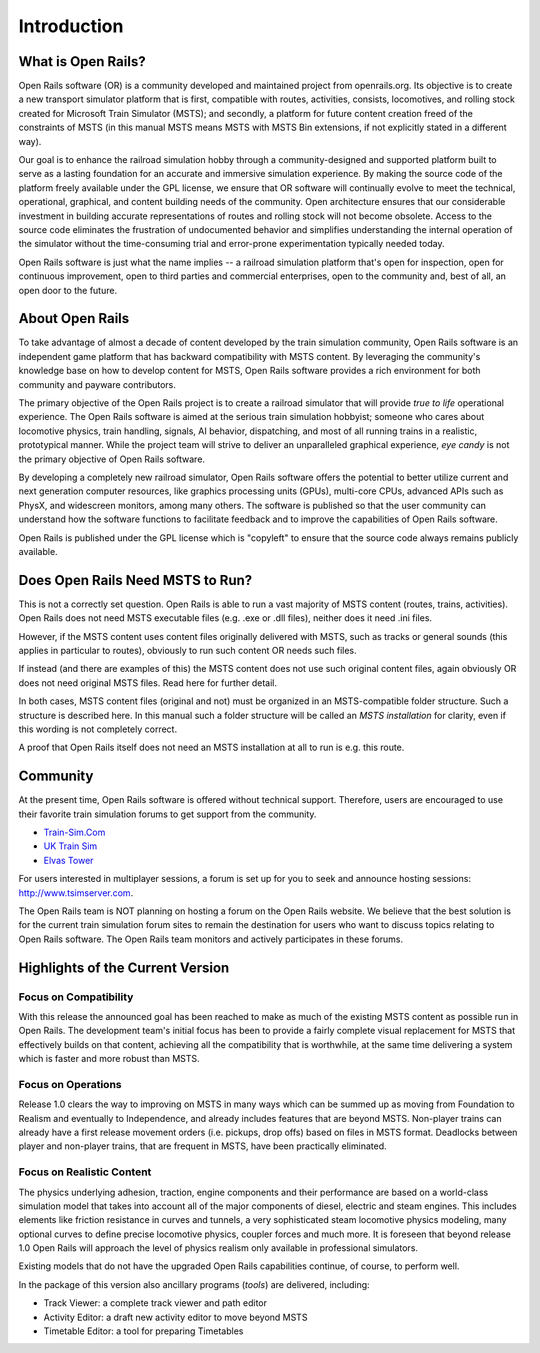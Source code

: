 .. _intro:

************
Introduction
************

What is Open Rails?
===================

Open Rails software (OR) is a community developed and maintained project
from openrails.org. Its objective is to create a new transport simulator
platform that is first, compatible with routes, activities, consists,
locomotives, and rolling stock created for Microsoft Train Simulator (MSTS);
and secondly, a platform for future content creation freed of the constraints
of MSTS (in this manual MSTS means MSTS with MSTS Bin extensions, if not
explicitly stated in a different way).

Our goal is to enhance the railroad simulation hobby through a
community-designed and supported platform built to serve as a lasting
foundation for an accurate and immersive simulation experience. By making
the source code of the platform freely available under the GPL license,
we ensure that OR software will continually evolve to meet the technical,
operational, graphical, and content building needs of the community. Open
architecture ensures that our considerable investment in building accurate
representations of routes and rolling stock will not become obsolete. Access
to the source code eliminates the frustration of undocumented behavior and
simplifies understanding the internal operation of the simulator without the
time-consuming trial and error-prone experimentation typically needed today.

Open Rails software is just what the name implies -- a railroad simulation
platform that's open for inspection, open for continuous improvement, open
to third parties and commercial enterprises, open to the community and, best 
of all, an open door to the future.

About Open Rails
================

To take advantage of almost a decade of content developed by the train 
simulation community, Open Rails software is an independent game 
platform that has backward compatibility with MSTS content.  By 
leveraging the community's knowledge base on how to develop content for 
MSTS, Open Rails software provides a rich environment for both community 
and payware contributors.

The primary objective of the Open Rails project is to create a railroad 
simulator that will provide *true to life* operational experience. The 
Open Rails software is aimed at the serious train simulation hobbyist; 
someone who cares about locomotive physics, train handling, signals, AI 
behavior, dispatching, and most of all running trains in a realistic, 
prototypical manner. While the project team will strive to deliver an 
unparalleled graphical experience, *eye candy* is not the primary 
objective of Open Rails software.

By developing a completely new railroad simulator, Open Rails software 
offers the potential to better utilize current and next generation 
computer resources, like graphics processing units (GPUs), multi-core 
CPUs, advanced APIs such as PhysX, and widescreen monitors, among many 
others. The software is published so that the user community can 
understand how the software functions to facilitate feedback and to 
improve the capabilities of Open Rails software.

Open Rails is published under the GPL license which is "copyleft"  to ensure 
that the source code always remains publicly available.

Does Open Rails Need MSTS to Run?
=================================

This is not a correctly set question. Open Rails is able to run a vast 
majority of MSTS content (routes, trains, activities). Open Rails does 
not need MSTS executable files (e.g. .exe or .dll files), neither does 
it need .ini files.

However, if the MSTS content uses content files originally delivered with 
MSTS, such as tracks or general sounds (this applies in particular to 
routes), obviously to run such content OR needs such files.

If instead (and there are examples of this) the MSTS content does not use 
such original content files, again obviously OR does not need original 
MSTS files. Read here for further detail.

In both cases, MSTS content files (original and not) must be organized in an 
MSTS-compatible folder structure. Such a structure is described here. In 
this manual such a folder structure will be called an *MSTS 
installation* for clarity, even if this wording is not completely 
correct. 

A proof that Open Rails itself does not need an MSTS installation at all to 
run is e.g. this route.

Community
=========

At the present time, Open Rails software is offered without technical 
support. Therefore, users are encouraged to use their favorite train 
simulation forums to get support from the community.

- `Train-Sim.Com <http://forums.flightsim.com/vbts/>`_
- `UK Train Sim <http://forums.uktrainsim.com/index.php>`_
- `Elvas Tower <http://www.elvastower.com/forums/index.php?/index>`_

For users interested in multiplayer sessions, a forum is set up for you to 
seek and announce hosting sessions: http://www.tsimserver.com.

The Open Rails team is NOT planning on hosting a forum on the Open Rails 
website. We believe that the best solution is for the current train 
simulation forum sites to remain the destination for users who want to 
discuss topics relating to Open Rails software. The Open Rails team 
monitors and actively participates in these forums.

Highlights of the Current Version
=================================

Focus on Compatibility
----------------------

With this release the announced goal has been reached to make as much of the 
existing MSTS content as possible run in Open Rails. The development 
team's initial focus has been to provide a fairly complete visual 
replacement for MSTS that effectively builds on that content, achieving 
all the compatibility that is worthwhile, at the same time delivering a 
system which is faster and more robust than MSTS.

Focus on Operations
-------------------

Release 1.0 clears the way to improving on MSTS in many ways which can be 
summed up as moving from Foundation to Realism and eventually to 
Independence, and already includes features that are beyond MSTS. 
Non-player trains can already have a first release movement orders (i.e. 
pickups, drop offs) based on files in MSTS format. Deadlocks between 
player and non-player trains, that are frequent in MSTS, have been 
practically eliminated.

Focus on Realistic Content
--------------------------

The physics underlying adhesion, traction, engine components and their 
performance are based on a world-class simulation model that takes into 
account all of the major components of diesel, electric and steam 
engines. This includes elements like friction resistance in curves and 
tunnels, a very sophisticated steam locomotive physics modeling, many 
optional curves to define precise locomotive physics, coupler forces and 
much more. It is foreseen that beyond release 1.0 Open Rails will 
approach the level of physics realism only available in professional 
simulators.

Existing models that do not have the upgraded Open Rails capabilities 
continue, of course, to perform well.

In the package of this version also ancillary programs (*tools*) are 
delivered, including:

- Track Viewer: a complete track viewer and path editor
- Activity Editor: a draft new activity editor to move beyond MSTS
- Timetable Editor: a tool for preparing Timetables
